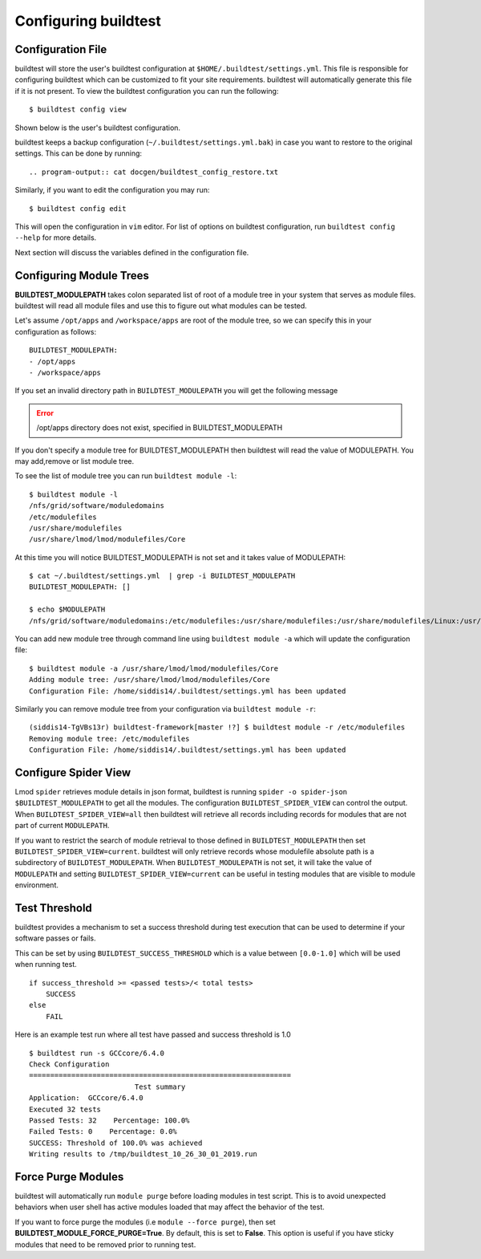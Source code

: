 .. _configuring_buildtest:

Configuring buildtest
======================


Configuration File
--------------------

buildtest will store the user's buildtest configuration at ``$HOME/.buildtest/settings.yml``. This file is responsible for
configuring buildtest which can be customized to fit your site requirements. buildtest will automatically
generate this file if it is not present. To view the buildtest configuration you can run the following::

    $ buildtest config view

Shown below is the user's buildtest configuration.

.. program-output:: cat docgen/buildtest_config_view.txt

buildtest keeps a backup configuration (``~/.buildtest/settings.yml.bak``) in case you want to restore to
the original settings. This can be done by running::

.. program-output:: cat docgen/buildtest_config_restore.txt

Similarly, if you want to edit the configuration you may run::

    $ buildtest config edit

This will open the configuration in ``vim`` editor. For list of options on buildtest configuration, run
``buildtest config --help`` for more details.


Next section will discuss the variables defined in the configuration file.


Configuring Module Trees
--------------------------

**BUILDTEST_MODULEPATH** takes colon separated list of root of a module tree
in your system that serves as module files. buildtest will read all module
files and use this to figure out what modules can be tested.

Let's assume ``/opt/apps`` and ``/workspace/apps`` are root of the module tree,
so we can specify this in your configuration as follows::

	BUILDTEST_MODULEPATH:
        - /opt/apps
        - /workspace/apps

If you set an invalid directory path in ``BUILDTEST_MODULEPATH`` you will get
the following message

.. Error::
    /opt/apps directory does not exist, specified in BUILDTEST_MODULEPATH


If you don't specify a module tree for BUILDTEST_MODULEPATH then buildtest
will read the value of MODULEPATH. You may add,remove or list module tree.

To see the list of module tree you can run ``buildtest module -l``::

    $ buildtest module -l
    /nfs/grid/software/moduledomains
    /etc/modulefiles
    /usr/share/modulefiles
    /usr/share/lmod/lmod/modulefiles/Core

At this time you will notice BUILDTEST_MODULEPATH is not set and it takes
value of MODULEPATH::

    $ cat ~/.buildtest/settings.yml  | grep -i BUILDTEST_MODULEPATH
    BUILDTEST_MODULEPATH: []

    $ echo $MODULEPATH
    /nfs/grid/software/moduledomains:/etc/modulefiles:/usr/share/modulefiles:/usr/share/modulefiles/Linux:/usr/share/modulefiles/Core:/usr/share/lmod/lmod/modulefiles/Core


You can add new module tree through command line using ``buildtest module
-a`` which will update the configuration file::

    $ buildtest module -a /usr/share/lmod/lmod/modulefiles/Core
    Adding module tree: /usr/share/lmod/lmod/modulefiles/Core
    Configuration File: /home/siddis14/.buildtest/settings.yml has been updated


Similarly you can remove module tree from your configuration via
``buildtest module -r``::

    (siddis14-TgVBs13r) buildtest-framework[master !?] $ buildtest module -r /etc/modulefiles
    Removing module tree: /etc/modulefiles
    Configuration File: /home/siddis14/.buildtest/settings.yml has been updated

Configure Spider View
---------------------

Lmod ``spider`` retrieves module details in json format, buildtest is running
``spider -o spider-json $BUILDTEST_MODULEPATH`` to get all the modules. The
configuration ``BUILDTEST_SPIDER_VIEW`` can control the output. When ``BUILDTEST_SPIDER_VIEW=all``
then buildtest will retrieve all records including records for modules that
are not part of current ``MODULEPATH``.

If you want to restrict the search of module retrieval to those defined in ``BUILDTEST_MODULEPATH``
then set ``BUILDTEST_SPIDER_VIEW=current``. buildtest will only retrieve
records whose modulefile absolute path is a subdirectory of ``BUILDTEST_MODULEPATH``. When
``BUILDTEST_MODULEPATH`` is not set, it will take the value of
``MODULEPATH`` and setting ``BUILDTEST_SPIDER_VIEW=current`` can be useful
in testing modules that are visible to module environment.

Test Threshold
----------------

buildtest provides a mechanism to set a success threshold during test execution that
can be used to determine if your software passes or fails.

This can be set by using ``BUILDTEST_SUCCESS_THRESHOLD`` which is a value between ``[0.0-1.0]``
which will be used when running test.

::

    if success_threshold >= <passed tests>/< total tests>
        SUCCESS
    else
        FAIL

Here is an example test run where all test have passed and success threshold is 1.0

::

    $ buildtest run -s GCCcore/6.4.0
    Check Configuration
    ==============================================================
                             Test summary
    Application:  GCCcore/6.4.0
    Executed 32 tests
    Passed Tests: 32    Percentage: 100.0%
    Failed Tests: 0    Percentage: 0.0%
    SUCCESS: Threshold of 100.0% was achieved
    Writing results to /tmp/buildtest_10_26_30_01_2019.run

Force Purge Modules
--------------------------

buildtest will automatically run ``module purge`` before loading modules in test
script. This is to avoid unexpected behaviors when user shell has active modules
loaded that may affect the behavior of the test.

If you want to force purge the modules (i.e ``module --force purge``), then
set **BUILDTEST_MODULE_FORCE_PURGE=True**. By default, this
is set to **False**. This option is useful if you have sticky modules that
need to be removed prior to running test.
